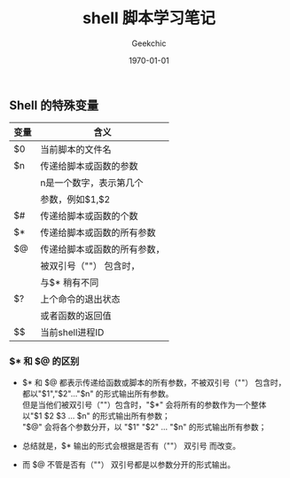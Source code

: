 #+LATEX_CLASS: article
#+LATEX_CLASS_OPTIONS:
#+LATEX_HEADER:
#+LATEX_HEADER_EXTRA:
#+DESCRIPTION:
#+KEYWORDS:
#+SUBTITLE:
#+OPTIONS: ^:{} _:{}
#+DATE: \today
#+TITLE: shell 脚本学习笔记
#+AUTHOR: Geekchic


** Shell 的特殊变量

#+CAPTIONS: 特殊变量列表
#+ATTR_LATEX: :align |c|c| :environment longtable
|------+------------------------------|
| 变量 | 含义                         |
|------+------------------------------|
| $0   | 当前脚本的文件名             |
|------+------------------------------|
| $n   | 传递给脚本或函数的参数       |
|      | n是一个数字，表示第几个      |
|      | 参数，例如$1,$2              |
|------+------------------------------|
| $#   | 传递给脚本或函数的个数       |
|------+------------------------------|
| $*   | 传递给脚本或函数的所有参数   |
|------+------------------------------|
| $@   | 传递给脚本或函数的所有参数， |
|      | 被双引号（""） 包含时，      |
|      | 与$* 稍有不同                |
|------+------------------------------|
| $?   | 上个命令的退出状态           |
|      | 或者函数的返回值             |
|------+------------------------------|
| $$   | 当前shell进程ID              |
|------+------------------------------|

*** $* 和 $@ 的区别

- $* 和 $@ 都表示传递给函数或脚本的所有参数，不被双引号（""）  包含时，\\
  都以"$1","$2"..."$n" 的形式输出所有参数。\\
  但是当他们被双引号（""）包含时，"$*" 会将所有的参数作为一个整体\\
  以"$1 $2 $3 ... $n" 的形式输出所有参数；\\
  "$@" 会将各个参数分开，以 "$1" "$2" ... "$n" 的形式输出所有参数；

- 总结就是，$* 输出的形式会根据是否有（""） 双引号 而改变。
- 而 $@ 不管是否有（""）  双引号都是以参数分开的形式输出。

